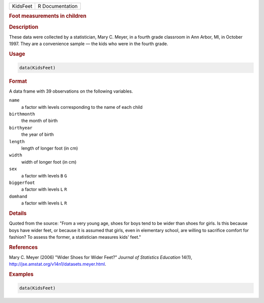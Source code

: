 .. container::

   .. container::

      ======== ===============
      KidsFeet R Documentation
      ======== ===============

      .. rubric:: Foot measurements in children
         :name: foot-measurements-in-children

      .. rubric:: Description
         :name: description

      These data were collected by a statistician, Mary C. Meyer, in a
      fourth grade classroom in Ann Arbor, MI, in October 1997. They are
      a convenience sample — the kids who were in the fourth grade.

      .. rubric:: Usage
         :name: usage

      .. code:: R

         data(KidsFeet)

      .. rubric:: Format
         :name: format

      A data frame with 39 observations on the following variables.

      ``name``
         a factor with levels corresponding to the name of each child

      ``birthmonth``
         the month of birth

      ``birthyear``
         the year of birth

      ``length``
         length of longer foot (in cm)

      ``width``
         width of longer foot (in cm)

      ``sex``
         a factor with levels ``B`` ``G``

      ``biggerfoot``
         a factor with levels ``L`` ``R``

      ``domhand``
         a factor with levels ``L`` ``R``

      .. rubric:: Details
         :name: details

      Quoted from the source: "From a very young age, shoes for boys
      tend to be wider than shoes for girls. Is this because boys have
      wider feet, or because it is assumed that girls, even in
      elementary school, are willing to sacrifice comfort for fashion?
      To assess the former, a statistician measures kids' feet."

      .. rubric:: References
         :name: references

      Mary C. Meyer (2006) "Wider Shoes for Wider Feet?" *Journal of
      Statistics Education* 14(1),
      http://jse.amstat.org/v14n1/datasets.meyer.html.

      .. rubric:: Examples
         :name: examples

      .. code:: R

         data(KidsFeet)
